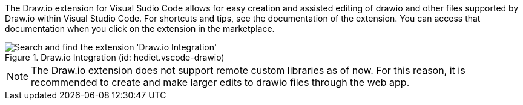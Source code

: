
The Draw.io extension for Visual Sudio Code allows for easy creation and assisted editing of drawio and other files supported by Draw.io within Visual Studio Code.
For shortcuts and tips, see the documentation of the extension.
You can access that documentation when you click on the extension in the marketplace.

.Draw.io Integration (id: hediet.vscode-drawio)
image::compendium:drawio_ext.png[alt=Search and find the extension 'Draw.io Integration']

NOTE: The Draw.io extension does not support remote custom libraries as of now.
For this reason, it is recommended to create and make larger edits to drawio files through the web app.